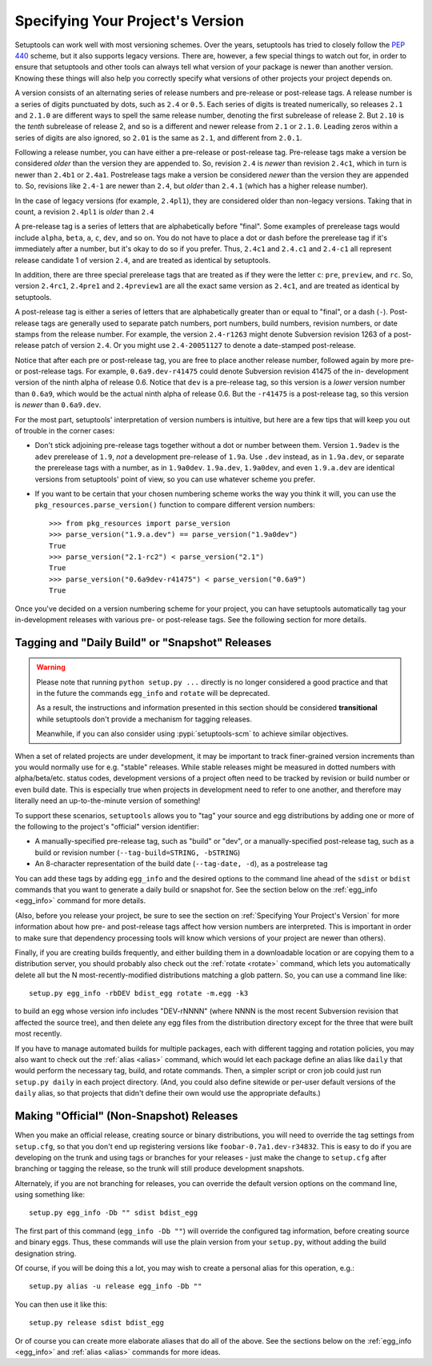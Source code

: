 .. _Specifying Your Project's Version:

Specifying Your Project's Version
=================================

Setuptools can work well with most versioning schemes. Over the years,
setuptools has tried to closely follow the :pep:`440` scheme, but it
also supports legacy versions. There are, however, a
few special things to watch out for, in order to ensure that setuptools and
other tools can always tell what version of your package is newer than another
version.  Knowing these things will also help you correctly specify what
versions of other projects your project depends on.

A version consists of an alternating series of release numbers and pre-release
or post-release tags.  A release number is a series of digits punctuated by
dots, such as ``2.4`` or ``0.5``.  Each series of digits is treated
numerically, so releases ``2.1`` and ``2.1.0`` are different ways to spell the
same release number, denoting the first subrelease of release 2.  But  ``2.10``
is the *tenth* subrelease of release 2, and so is a different and newer release
from ``2.1`` or ``2.1.0``.  Leading zeros within a series of digits are also
ignored, so ``2.01`` is the same as ``2.1``, and different from ``2.0.1``.

Following a release number, you can have either a pre-release or post-release
tag.  Pre-release tags make a version be considered *older* than the version
they are appended to.  So, revision ``2.4`` is *newer* than revision ``2.4c1``,
which in turn is newer than ``2.4b1`` or ``2.4a1``.  Postrelease tags make
a version be considered *newer* than the version they are appended to.  So,
revisions like ``2.4-1`` are newer than ``2.4``, but *older*
than ``2.4.1`` (which has a higher release number).

In the case of legacy versions (for example, ``2.4pl1``), they are considered
older than non-legacy versions. Taking that in count, a revision ``2.4pl1``
is *older* than ``2.4``

A pre-release tag is a series of letters that are alphabetically before
"final".  Some examples of prerelease tags would include ``alpha``, ``beta``,
``a``, ``c``, ``dev``, and so on.  You do not have to place a dot or dash
before the prerelease tag if it's immediately after a number, but it's okay to
do so if you prefer.  Thus, ``2.4c1`` and ``2.4.c1`` and ``2.4-c1`` all
represent release candidate 1 of version ``2.4``, and are treated as identical
by setuptools.

In addition, there are three special prerelease tags that are treated as if
they were the letter ``c``: ``pre``, ``preview``, and ``rc``.  So, version
``2.4rc1``, ``2.4pre1`` and ``2.4preview1`` are all the exact same version as
``2.4c1``, and are treated as identical by setuptools.

A post-release tag is either a series of letters that are alphabetically
greater than or equal to "final", or a dash (``-``).  Post-release tags are
generally used to separate patch numbers, port numbers, build numbers, revision
numbers, or date stamps from the release number.  For example, the version
``2.4-r1263`` might denote Subversion revision 1263 of a post-release patch of
version ``2.4``.  Or you might use ``2.4-20051127`` to denote a date-stamped
post-release.

Notice that after each pre or post-release tag, you are free to place another
release number, followed again by more pre- or post-release tags.  For example,
``0.6a9.dev-r41475`` could denote Subversion revision 41475 of the in-
development version of the ninth alpha of release 0.6.  Notice that ``dev`` is
a pre-release tag, so this version is a *lower* version number than ``0.6a9``,
which would be the actual ninth alpha of release 0.6.  But the ``-r41475`` is
a post-release tag, so this version is *newer* than ``0.6a9.dev``.

For the most part, setuptools' interpretation of version numbers is intuitive,
but here are a few tips that will keep you out of trouble in the corner cases:

* Don't stick adjoining pre-release tags together without a dot or number
  between them.  Version ``1.9adev`` is the ``adev`` prerelease of ``1.9``,
  *not* a development pre-release of ``1.9a``.  Use ``.dev`` instead, as in
  ``1.9a.dev``, or separate the prerelease tags with a number, as in
  ``1.9a0dev``.  ``1.9a.dev``, ``1.9a0dev``, and even ``1.9.a.dev`` are
  identical versions from setuptools' point of view, so you can use whatever
  scheme you prefer.

* If you want to be certain that your chosen numbering scheme works the way
  you think it will, you can use the ``pkg_resources.parse_version()`` function
  to compare different version numbers::

    >>> from pkg_resources import parse_version
    >>> parse_version("1.9.a.dev") == parse_version("1.9a0dev")
    True
    >>> parse_version("2.1-rc2") < parse_version("2.1")
    True
    >>> parse_version("0.6a9dev-r41475") < parse_version("0.6a9")
    True

Once you've decided on a version numbering scheme for your project, you can
have setuptools automatically tag your in-development releases with various
pre- or post-release tags. See the following section for more details.


Tagging and "Daily Build" or "Snapshot" Releases
------------------------------------------------

.. warning::
   Please note that running ``python setup.py ...`` directly is no longer
   considered a good practice and that in the future the commands ``egg_info``
   and ``rotate`` will be deprecated.

   As a result, the instructions and information presented in this section
   should be considered **transitional** while setuptools don't provide a
   mechanism for tagging releases.

   Meanwhile, if you can also consider using :pypi:`setuptools-scm` to achieve
   similar objectives.


When a set of related projects are under development, it may be important to
track finer-grained version increments than you would normally use for e.g.
"stable" releases.  While stable releases might be measured in dotted numbers
with alpha/beta/etc. status codes, development versions of a project often
need to be tracked by revision or build number or even build date.  This is
especially true when projects in development need to refer to one another, and
therefore may literally need an up-to-the-minute version of something!

To support these scenarios, ``setuptools`` allows you to "tag" your source and
egg distributions by adding one or more of the following to the project's
"official" version identifier:

* A manually-specified pre-release tag, such as "build" or "dev", or a
  manually-specified post-release tag, such as a build or revision number
  (``--tag-build=STRING, -bSTRING``)

* An 8-character representation of the build date (``--tag-date, -d``), as
  a postrelease tag

You can add these tags by adding ``egg_info`` and the desired options to
the command line ahead of the ``sdist`` or ``bdist`` commands that you want
to generate a daily build or snapshot for.  See the section below on the
:ref:`egg_info <egg_info>` command for more details.

(Also, before you release your project, be sure to see the section on
:ref:`Specifying Your Project's Version` for more information about how pre- and
post-release tags affect how version numbers are interpreted.  This is
important in order to make sure that dependency processing tools will know
which versions of your project are newer than others).

Finally, if you are creating builds frequently, and either building them in a
downloadable location or are copying them to a distribution server, you should
probably also check out the :ref:`rotate <rotate>` command, which lets you automatically
delete all but the N most-recently-modified distributions matching a glob
pattern.  So, you can use a command line like::

    setup.py egg_info -rbDEV bdist_egg rotate -m.egg -k3

to build an egg whose version info includes "DEV-rNNNN" (where NNNN is the
most recent Subversion revision that affected the source tree), and then
delete any egg files from the distribution directory except for the three
that were built most recently.

If you have to manage automated builds for multiple packages, each with
different tagging and rotation policies, you may also want to check out the
:ref:`alias <alias>` command, which would let each package define an alias like ``daily``
that would perform the necessary tag, build, and rotate commands.  Then, a
simpler script or cron job could just run ``setup.py daily`` in each project
directory.  (And, you could also define sitewide or per-user default versions
of the ``daily`` alias, so that projects that didn't define their own would
use the appropriate defaults.)

Making "Official" (Non-Snapshot) Releases
-----------------------------------------

When you make an official release, creating source or binary distributions,
you will need to override the tag settings from ``setup.cfg``, so that you
don't end up registering versions like ``foobar-0.7a1.dev-r34832``.  This is
easy to do if you are developing on the trunk and using tags or branches for
your releases - just make the change to ``setup.cfg`` after branching or
tagging the release, so the trunk will still produce development snapshots.

Alternately, if you are not branching for releases, you can override the
default version options on the command line, using something like::

    setup.py egg_info -Db "" sdist bdist_egg

The first part of this command (``egg_info -Db ""``) will override the
configured tag information, before creating source and binary eggs. Thus, these
commands will use the plain version from your ``setup.py``, without adding the
build designation string.

Of course, if you will be doing this a lot, you may wish to create a personal
alias for this operation, e.g.::

    setup.py alias -u release egg_info -Db ""

You can then use it like this::

    setup.py release sdist bdist_egg

Or of course you can create more elaborate aliases that do all of the above.
See the sections below on the :ref:`egg_info <egg_info>` and
:ref:`alias <alias>` commands for more ideas.

